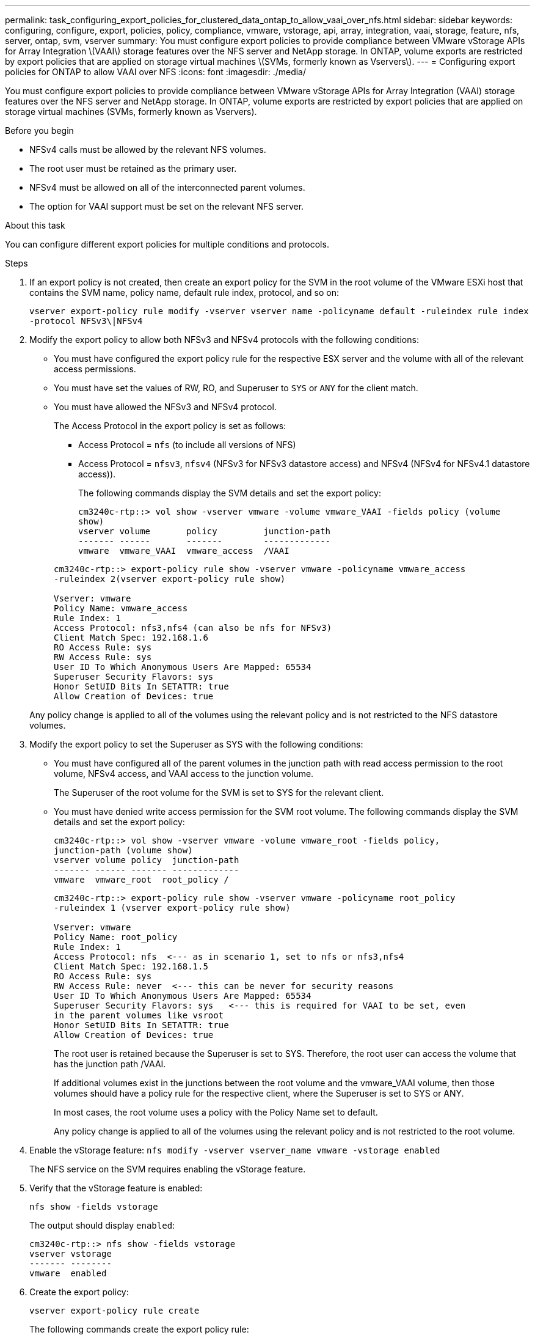 ---
permalink: task_configuring_export_policies_for_clustered_data_ontap_to_allow_vaai_over_nfs.html
sidebar: sidebar
keywords: configuring, configure, export, policies, policy, compliance, vmware, vstorage, api, array, integration, vaai, storage, feature, nfs, server, ontap, svm, vserver
summary: You must configure export policies to provide compliance between VMware vStorage APIs for Array Integration \(VAAI\) storage features over the NFS server and NetApp storage. In ONTAP, volume exports are restricted by export policies that are applied on storage virtual machines \(SVMs, formerly known as Vservers\).
---
= Configuring export policies for ONTAP to allow VAAI over NFS
:icons: font
:imagesdir: ./media/

[.lead]
You must configure export policies to provide compliance between VMware vStorage APIs for Array Integration (VAAI) storage features over the NFS server and NetApp storage. In ONTAP, volume exports are restricted by export policies that are applied on storage virtual machines (SVMs, formerly known as Vservers).

.Before you begin
* NFSv4 calls must be allowed by the relevant NFS volumes.
* The root user must be retained as the primary user.
* NFSv4 must be allowed on all of the interconnected parent volumes.
* The option for VAAI support must be set on the relevant NFS server.

.About this task
You can configure different export policies for multiple conditions and protocols.

.Steps
. If an export policy is not created, then create an export policy for the SVM in the root volume of the VMware ESXi host that contains the SVM name, policy name, default rule index, protocol, and so on:
+
`vserver export-policy rule modify -vserver vserver name -policyname default -ruleindex rule index -protocol NFSv3\|NFSv4`

. Modify the export policy to allow both NFSv3 and NFSv4 protocols with the following conditions:
* You must have configured the export policy rule for the respective ESX server and the volume with all of the relevant access permissions.
* You must have set the values of RW, RO, and Superuser to `SYS` or `ANY` for the client match.
* You must have allowed the NFSv3 and NFSv4 protocol.
+
The Access Protocol in the export policy is set as follows:
+

** Access Protocol = `nfs` (to include all versions of NFS)
** Access Protocol = `nfsv3`, `nfsv4` (NFSv3 for NFSv3 datastore access) and NFSv4 (NFSv4 for NFSv4.1 datastore access)).

+
The following commands display the SVM details and set the export policy:

+
----
cm3240c-rtp::> vol show -vserver vmware -volume vmware_VAAI -fields policy (volume
show)
vserver volume       policy         junction-path
------- ------       -------        -------------
vmware  vmware_VAAI  vmware_access  /VAAI
----

+
----
cm3240c-rtp::> export-policy rule show -vserver vmware -policyname vmware_access
-ruleindex 2(vserver export-policy rule show)

Vserver: vmware
Policy Name: vmware_access
Rule Index: 1
Access Protocol: nfs3,nfs4 (can also be nfs for NFSv3)
Client Match Spec: 192.168.1.6
RO Access Rule: sys
RW Access Rule: sys
User ID To Which Anonymous Users Are Mapped: 65534
Superuser Security Flavors: sys
Honor SetUID Bits In SETATTR: true
Allow Creation of Devices: true
----

+
Any policy change is applied to all of the volumes using the relevant policy and is not restricted to the NFS datastore volumes.

. Modify the export policy to set the Superuser as SYS with the following conditions:

* You must have configured all of the parent volumes in the junction path with read access permission to the root volume, NFSv4 access, and VAAI access to the junction volume.
+
The Superuser of the root volume for the SVM is set to SYS for the relevant client.

* You must have denied write access permission for the SVM root volume. The following commands display the SVM details and set the export policy:
+
----
cm3240c-rtp::> vol show -vserver vmware -volume vmware_root -fields policy,
junction-path (volume show)
vserver volume policy  junction-path
------- ------ ------- -------------
vmware  vmware_root  root_policy /
----
+
----

cm3240c-rtp::> export-policy rule show -vserver vmware -policyname root_policy
-ruleindex 1 (vserver export-policy rule show)

Vserver: vmware
Policy Name: root_policy
Rule Index: 1
Access Protocol: nfs  <--- as in scenario 1, set to nfs or nfs3,nfs4
Client Match Spec: 192.168.1.5
RO Access Rule: sys
RW Access Rule: never  <--- this can be never for security reasons
User ID To Which Anonymous Users Are Mapped: 65534
Superuser Security Flavors: sys   <--- this is required for VAAI to be set, even
in the parent volumes like vsroot
Honor SetUID Bits In SETATTR: true
Allow Creation of Devices: true
----
+
The root user is retained because the Superuser is set to SYS. Therefore, the root user can access the volume that has the junction path /VAAI.
+
If additional volumes exist in the junctions between the root volume and the vmware_VAAI volume, then those volumes should have a policy rule for the respective client, where the Superuser is set to SYS or ANY.
+
In most cases, the root volume uses a policy with the Policy Name set to default.
+
Any policy change is applied to all of the volumes using the relevant policy and is not restricted to the root volume.
. Enable the vStorage feature: `nfs modify -vserver vserver_name vmware -vstorage enabled`
+
The NFS service on the SVM requires enabling the vStorage feature.

. Verify that the vStorage feature is enabled:
+
`nfs show -fields vstorage`
+
The output should display `enabled`:
+
----
cm3240c-rtp::> nfs show -fields vstorage
vserver vstorage
------- --------
vmware  enabled
----

. Create the export policy:
+
`vserver export-policy rule create`
+
The following commands create the export policy rule:
+
----
User1-vserver2::> protocol export-policy rule create -vserver vs1
-policyname default -clientmatch 0.0.0.0/0 -rorule any -rwrule any -superuser
any -anon 0

User1-vserver2::> export-policy rule show vserver export-policy rule show)
Virtual      Policy          Rule    Access   Client                RO
Server       Name            Index   Protocol Match                 Rule
------------ --------------- ------  -------- --------------------- ---------
vs1          default         1       any      0.0.0.0/0             any

User1-vserver2::>
----

. Display the export policy:
+
`vserver export-policy show`
+
The following commands display the export policy:
+
----
User1-vserver2::> export-policy show (vserver export-policy show)
Virtual Server   Policy Name
---------------  -------------------
vs1              default
----
